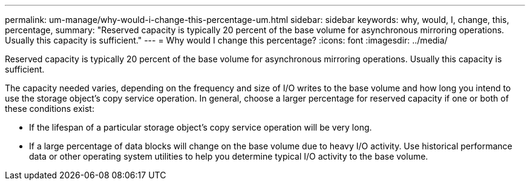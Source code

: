 ---
permalink: um-manage/why-would-i-change-this-percentage-um.html
sidebar: sidebar
keywords: why, would, I, change, this, percentage,
summary: "Reserved capacity is typically 20 percent of the base volume for asynchronous mirroring operations. Usually this capacity is sufficient."
---
= Why would I change this percentage?
:icons: font
:imagesdir: ../media/

[.lead]
Reserved capacity is typically 20 percent of the base volume for asynchronous mirroring operations. Usually this capacity is sufficient.

The capacity needed varies, depending on the frequency and size of I/O writes to the base volume and how long you intend to use the storage object's copy service operation. In general, choose a larger percentage for reserved capacity if one or both of these conditions exist:

* If the lifespan of a particular storage object's copy service operation will be very long.
* If a large percentage of data blocks will change on the base volume due to heavy I/O activity. Use historical performance data or other operating system utilities to help you determine typical I/O activity to the base volume.

